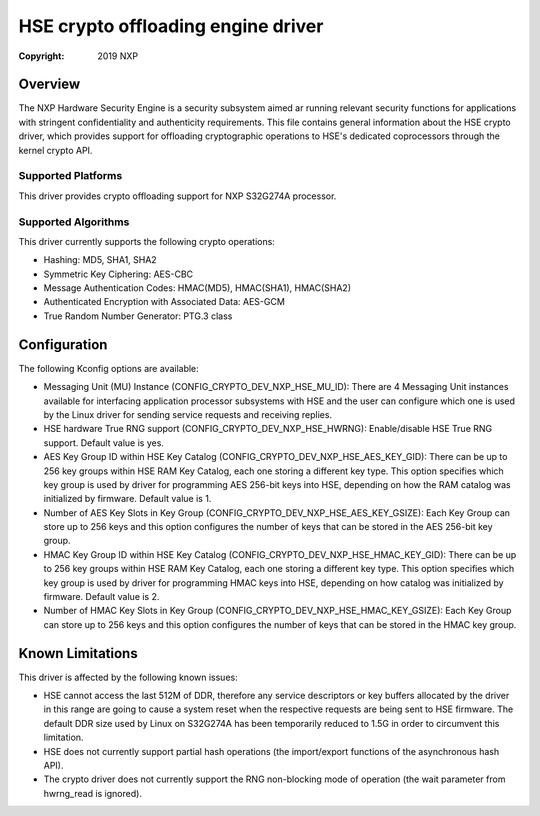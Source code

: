 .. SPDX-License-Identifier: BSD-3-Clause

===================================
HSE crypto offloading engine driver
===================================

:Copyright: 2019 NXP

Overview
========
The NXP Hardware Security Engine is a security subsystem aimed ar running
relevant security functions for applications with stringent confidentiality
and authenticity requirements. This file contains general information about
the HSE crypto driver, which provides support for offloading cryptographic
operations to HSE's dedicated coprocessors through the kernel crypto API.

Supported Platforms
-------------------
This driver provides crypto offloading support for NXP S32G274A processor.

Supported Algorithms
--------------------
This driver currently supports the following crypto operations:

- Hashing: MD5, SHA1, SHA2
- Symmetric Key Ciphering: AES-CBC
- Message Authentication Codes: HMAC(MD5), HMAC(SHA1), HMAC(SHA2)
- Authenticated Encryption with Associated Data: AES-GCM
- True Random Number Generator: PTG.3 class

Configuration
=============
The following Kconfig options are available:

- Messaging Unit (MU) Instance (CONFIG_CRYPTO_DEV_NXP_HSE_MU_ID):
  There are 4 Messaging Unit instances available for interfacing application
  processor subsystems with HSE and the user can configure which one is used
  by the Linux driver for sending service requests and receiving replies.

- HSE hardware True RNG support (CONFIG_CRYPTO_DEV_NXP_HSE_HWRNG):
  Enable/disable HSE True RNG support. Default value is yes.

- AES Key Group ID within HSE Key Catalog (CONFIG_CRYPTO_DEV_NXP_HSE_AES_KEY_GID):
  There can be up to 256 key groups within HSE RAM Key Catalog, each one storing
  a different key type. This option specifies which key group is used by driver
  for programming AES 256-bit keys into HSE, depending on how the RAM catalog was
  initialized by firmware. Default value is 1.

- Number of AES Key Slots in Key Group (CONFIG_CRYPTO_DEV_NXP_HSE_AES_KEY_GSIZE):
  Each Key Group can store up to 256 keys and this option configures the number
  of keys that can be stored in the AES 256-bit key group.

- HMAC Key Group ID within HSE Key Catalog (CONFIG_CRYPTO_DEV_NXP_HSE_HMAC_KEY_GID):
  There can be up to 256 key groups within HSE RAM Key Catalog, each one storing
  a different key type. This option specifies which key group is used by driver
  for programming HMAC keys into HSE, depending on how catalog was initialized
  by firmware. Default value is 2.

- Number of HMAC Key Slots in Key Group (CONFIG_CRYPTO_DEV_NXP_HSE_HMAC_KEY_GSIZE):
  Each Key Group can store up to 256 keys and this option configures the number
  of keys that can be stored in the HMAC key group.

Known Limitations
=================
This driver is affected by the following known issues:

- HSE cannot access the last 512M of DDR, therefore any service descriptors
  or key buffers allocated by the driver in this range are going to cause
  a system reset when the respective requests are being sent to HSE firmware.
  The default DDR size used by Linux on S32G274A has been temporarily reduced
  to 1.5G in order to circumvent this limitation.

- HSE does not currently support partial hash operations (the import/export
  functions of the asynchronous hash API).

- The crypto driver does not currently support the RNG non-blocking mode of
  operation (the wait parameter from hwrng_read is ignored).
